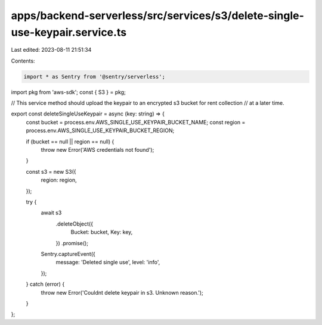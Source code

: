 apps/backend-serverless/src/services/s3/delete-single-use-keypair.service.ts
============================================================================

Last edited: 2023-08-11 21:51:34

Contents:

.. code-block:: ts

    import * as Sentry from '@sentry/serverless';
import pkg from 'aws-sdk';
const { S3 } = pkg;

// This service method should upload the keypair to an encrypted s3 bucket for rent collection
// at a later time.

export const deleteSingleUseKeypair = async (key: string) => {
    const bucket = process.env.AWS_SINGLE_USE_KEYPAIR_BUCKET_NAME;
    const region = process.env.AWS_SINGLE_USE_KEYPAIR_BUCKET_REGION;

    if (bucket == null || region == null) {
        throw new Error('AWS credentials not found');
    }

    const s3 = new S3({
        region: region,
    });

    try {
        await s3
            .deleteObject({
                Bucket: bucket,
                Key: key,
            })
            .promise();

        Sentry.captureEvent({
            message: 'Deleted single use',
            level: 'info',
        });
    } catch (error) {
        throw new Error('Couldnt delete keypair in s3. Unknown reason.');
    }
};


